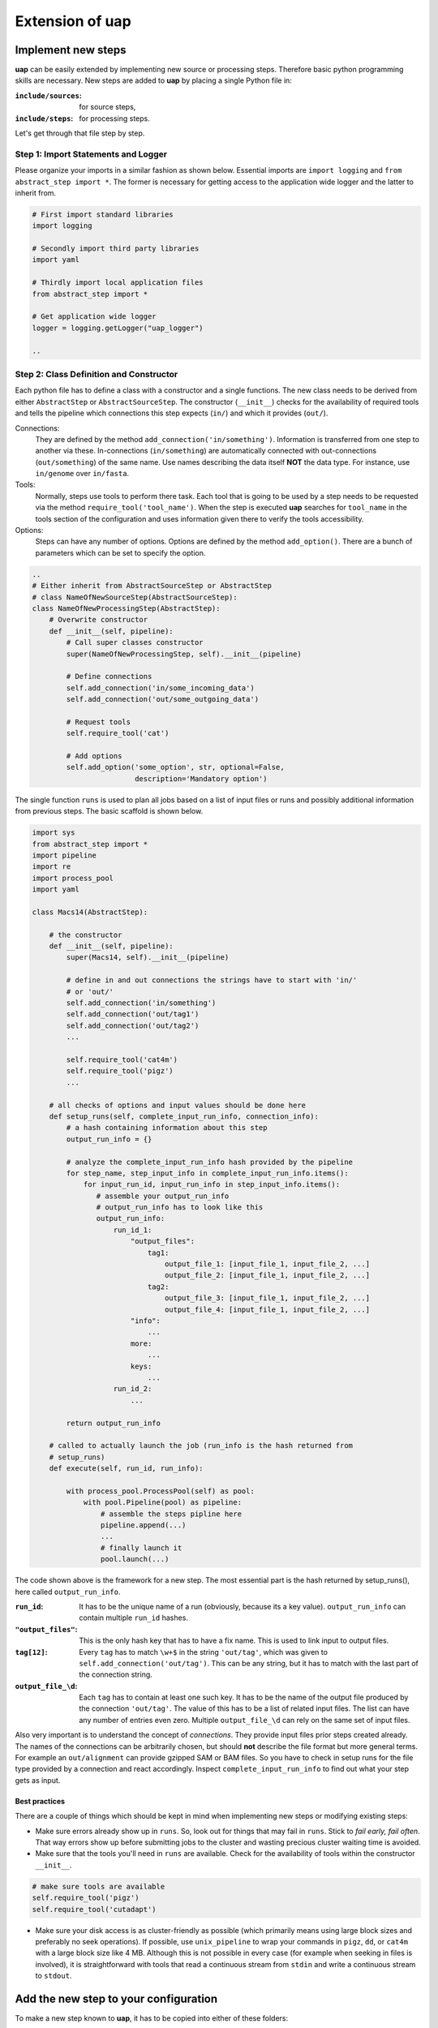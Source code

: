 ..
  This is the documentation for uap. Please keep lines under 80 characters if
  you can and start each sentence on a new line as it decreases maintenance
  and makes diffs more readable.

.. title:: Extension of uap

..
  This document describes how **uap** can be extended with new analysis steps.


Extension of **uap**
====================


Implement new steps
-------------------

**uap** can be easily extended by implementing new source or processing steps.
Therefore basic python programming skills are necessary.
New steps are added to **uap** by placing a single Python file in:

:``include/sources``:
   for source steps,
:``include/steps``:
   for processing steps.

Let's get through that file step by step.

Step 1: Import Statements and Logger
~~~~~~~~~~~~~~~~~~~~~~~~~~~~~~~~~~~~

Please organize your imports in a similar fashion as shown below.
Essential imports are ``import logging`` and ``from abstract_step import *``.
The former is necessary for getting access to the application wide logger and
the latter to inherit from.

.. code-block:: python

   # First import standard libraries
   import logging

   # Secondly import third party libraries
   import yaml

   # Thirdly import local application files
   from abstract_step import * 

   # Get application wide logger
   logger = logging.getLogger("uap_logger")

   ..

Step 2: Class Definition and Constructor
~~~~~~~~~~~~~~~~~~~~~~~~~~~~~~~~~~~~~~~~

Each python file has to define a class with a constructor and a single
functions.
The new class needs to be derived from either ``AbstractStep`` or
``AbstractSourceStep``.
The constructor (``__init__``) checks for the availability of required tools
and tells the pipeline which connections this step expects (``in/``) and which
it provides (``out/``).

Connections:
  They are defined by the method ``add_connection('in/something')``.
  Information is transferred from one step to another via these.
  In-connections (``in/something``) are automatically connected with
  out-connections (``out/something``) of the same name.
  Use names describing the data itself **NOT** the data type.
  For instance, use ``in/genome`` over ``in/fasta``.

Tools:
  Normally, steps use tools to perform there task.
  Each tool that is going to be used by a step needs to be requested via the
  method ``require_tool('tool_name')``.
  When the step is executed  **uap** searches for ``tool_name`` in the tools
  section of the configuration and uses information given there to verify the
  tools accessibility.

Options:
  Steps can have any number of options.
  Options are defined by the method ``add_option()``.
  There are a bunch of parameters which can be set to specify the option.


.. code-block:: python

   ..
   # Either inherit from AbstractSourceStep or AbstractStep
   # class NameOfNewSourceStep(AbstractSourceStep):
   class NameOfNewProcessingStep(AbstractStep):
       # Overwrite constructor
       def __init__(self, pipeline):
           # Call super classes constructor
           super(NameOfNewProcessingStep, self).__init__(pipeline)

           # Define connections
           self.add_connection('in/some_incoming_data')
           self.add_connection('out/some_outgoing_data')

           # Request tools
           self.require_tool('cat')

           # Add options
           self.add_option('some_option', str, optional=False, 
                           description='Mandatory option')

The single function  ``runs`` is used to plan all jobs based on a list of input
files or runs and possibly additional information from previous steps.
The basic scaffold is shown below.

.. code-block:: python

    import sys
    from abstract_step import *
    import pipeline
    import re
    import process_pool
    import yaml
    
    class Macs14(AbstractStep):
        
        # the constructor
        def __init__(self, pipeline):
            super(Macs14, self).__init__(pipeline)

            # define in and out connections the strings have to start with 'in/'
            # or 'out/'
            self.add_connection('in/something')
            self.add_connection('out/tag1')
            self.add_connection('out/tag2')
            ...
    
            self.require_tool('cat4m')
            self.require_tool('pigz')
            ...

        # all checks of options and input values should be done here
        def setup_runs(self, complete_input_run_info, connection_info):
            # a hash containing information about this step
            output_run_info = {}

            # analyze the complete_input_run_info hash provided by the pipeline
            for step_name, step_input_info in complete_input_run_info.items():
                for input_run_id, input_run_info in step_input_info.items():
                   # assemble your output_run_info
                   # output_run_info has to look like this
                   output_run_info:
                       run_id_1:
                           "output_files":
                               tag1:
                                   output_file_1: [input_file_1, input_file_2, ...]
                                   output_file_2: [input_file_1, input_file_2, ...]
                               tag2:
                                   output_file_3: [input_file_1, input_file_2, ...]
                                   output_file_4: [input_file_1, input_file_2, ...]
                           "info":
                               ...
                           more:
                               ...
                           keys:
                               ...
                       run_id_2:
                           ...

            return output_run_info
        
        # called to actually launch the job (run_info is the hash returned from
        # setup_runs)
        def execute(self, run_id, run_info):
    
            with process_pool.ProcessPool(self) as pool:
                with pool.Pipeline(pool) as pipeline:
                    # assemble the steps pipline here
                    pipeline.append(...)
                    ...
                    # finally launch it
                    pool.launch(...)

The code shown above is the framework for a new step. The most essential part is
the hash returned by setup_runs(), here called ``output_run_info``.

:``run_id``:
    It has to be the unique name of a run (obviously, because its a key value).
    ``output_run_info`` can contain multiple ``run_id`` hashes.

:``"output_files"``:
    This is the only hash key that has to have a fix name. This is used to link
    input to output files.

:``tag[12]``:
    Every ``tag`` has to match ``\w+$`` in the string ``'out/tag'``, which was
    given to ``self.add_connection('out/tag')``. This can be any string, but it
    has to match with the last part of the connection string.

:``output_file_\d``:
    Each ``tag`` has to contain at least one such key. It has to be the name of
    the output file produced by the connection ``'out/tag'``. The value of this
    has to be a list of related input files. The list can have any number of
    entries even zero. Multiple ``output_file_\d`` can rely on the same set of
    input files.

Also very important is to understand the concept of *connections*. They provide
input files prior steps created already. The names of the connections can be
arbitrarily chosen, but should **not** describe the file format but more general
terms. For example an ``out/alignment`` can provide gzipped SAM or BAM files. So
you have to check in setup runs for the file type provided by a connection and
react accordingly. Inspect ``complete_input_run_info`` to find out what your
step gets as input.

Best practices
**************

There are a couple of things which should be kept in mind when implementing new 
steps or modifying existing steps:

* Make sure errors already show up in ``runs``.
  So, look out for things that may fail in ``runs``.
  Stick to *fail early, fail often*.
  That way errors show up before submitting jobs to the cluster and wasting 
  precious cluster waiting time is avoided. 
* Make sure that the tools you'll need in ``runs`` are available.
  Check for the availability of tools within the constructor ``__init__``.

.. code-block:: python
  
    # make sure tools are available
    self.require_tool('pigz')
    self.require_tool('cutadapt')
    
* Make sure your disk access is as cluster-friendly as possible (which 
  primarily means using large block sizes and preferably no seek operations). 
  If possible, use ``unix_pipeline`` to wrap your commands in ``pigz``, ``dd``,
  or ``cat4m`` with a large block size like 4 MB. 
  Although this is not possible in every case (for example when seeking 
  in files is involved), it is straightforward with tools that read a 
  continuous stream from ``stdin`` and write a continuous stream to 
  ``stdout``.



Add the new step to your configuration
--------------------------------------

To make a new step known to **uap**, it has to be copied into either of these
folders:

``include/sources/``
  for all source steps

``include/steps/``
  for all processing steps

If the Python step file exist at the correct location the step needs to be added
to the YAML configuration file as described in :doc:`configuration`.

